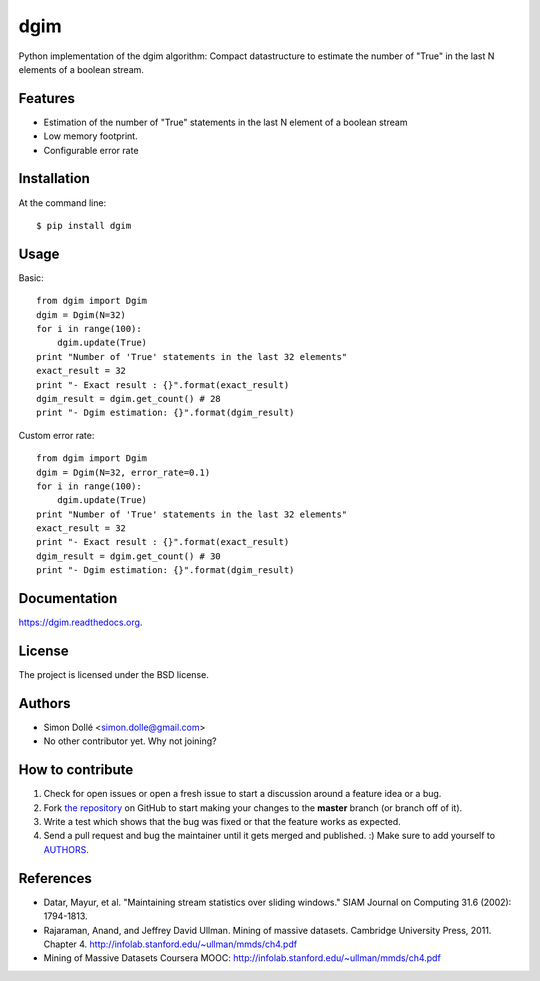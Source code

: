 ===============================
dgim
===============================

.. image:: https://badge.fury.io/py/dgim.png
    :target: http://badge.fury.io/py/dgim

.. image:: https://travis-ci.org/simondolle/dgim.png?branch=master
        :target: https://travis-ci.org/simondolle/dgim

.. image:: https://pypip.in/d/dgim/badge.png
        :target: https://pypi.python.org/pypi/dgim


Python implementation of the dgim algorithm: Compact datastructure to estimate the number of "True" in the last N elements of a boolean stream.

Features
--------

* Estimation of the number of "True" statements in the last N element of a boolean stream
* Low memory footprint.
* Configurable error rate

Installation
------------

At the command line::

    $ pip install dgim

Usage
-----

Basic::

  from dgim import Dgim
  dgim = Dgim(N=32)
  for i in range(100):
      dgim.update(True)
  print "Number of 'True' statements in the last 32 elements"
  exact_result = 32
  print "- Exact result : {}".format(exact_result)
  dgim_result = dgim.get_count() # 28
  print "- Dgim estimation: {}".format(dgim_result)


Custom error rate::

  from dgim import Dgim
  dgim = Dgim(N=32, error_rate=0.1)
  for i in range(100):
      dgim.update(True)
  print "Number of 'True' statements in the last 32 elements"
  exact_result = 32
  print "- Exact result : {}".format(exact_result)
  dgim_result = dgim.get_count() # 30
  print "- Dgim estimation: {}".format(dgim_result)


Documentation
-------------

https://dgim.readthedocs.org.


License
-------

The project is licensed under the BSD license.

Authors
-------

* Simon Dollé <simon.dolle@gmail.com>
* No other contributor yet. Why not joining?

How to contribute
-----------------

#. Check for open issues or open a fresh issue to start a discussion around a feature idea or a bug.
#. Fork `the repository`_ on GitHub to start making your changes to the **master** branch (or branch off of it).
#. Write a test which shows that the bug was fixed or that the feature works as expected.
#. Send a pull request and bug the maintainer until it gets merged and published. :) Make sure to add yourself to AUTHORS_.

References
----------
- Datar, Mayur, et al. "Maintaining stream statistics over sliding windows."
  SIAM Journal on Computing 31.6 (2002): 1794-1813.
- Rajaraman, Anand, and Jeffrey David Ullman. Mining of massive datasets. Cambridge University Press, 2011. Chapter 4. http://infolab.stanford.edu/~ullman/mmds/ch4.pdf
- Mining of Massive Datasets Coursera MOOC: http://infolab.stanford.edu/~ullman/mmds/ch4.pdf

.. _`the repository`: http://github.com/simondolle/dgim
.. _AUTHORS: https://github.com/simondolle/dgim/blob/master/AUTHORS.rst

